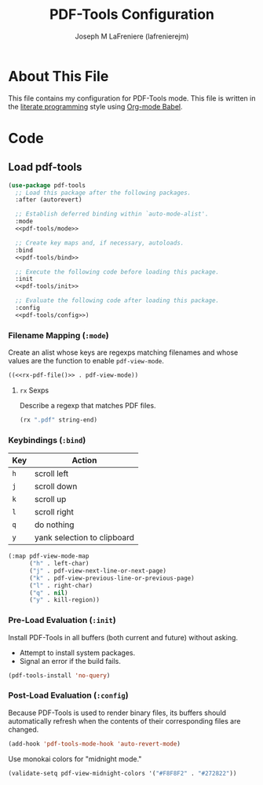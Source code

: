 #+TITLE: PDF-Tools Configuration
#+AUTHOR: Joseph M LaFreniere (lafrenierejm)
#+EMAIL: joseph@lafreniere.xyz

* License							   :noexport:
  All code sections in this file are licensed under [[https://gitlab.com/lafrenierejm/dotfiles/blob/master/LICENSE][an ISC license]] except when otherwise noted.
  All prose in this file is licensed under [[https://creativecommons.org/licenses/by/4.0/][CC BY 4.0]] except when otherwise noted.

* About This File
  This file contains my configuration for PDF-Tools mode.
  This file is written in the [[https://en.wikipedia.org/wiki/Literate_programming][literate programming]] style using [[http://orgmode.org/worg/org-contrib/babel/][Org-mode Babel]].

* Code
** Introductory Boilerplate					   :noexport:
   #+BEGIN_SRC emacs-lisp :tangle yes :padline no
     ;;; init-pdf-tools.el --- Configuration for PDF-Tools

     ;;; Commentary:
     ;; This file is tangled from init-pdf-tools.org.
     ;; Changes made here will be overwritten by changes to that Org-mode file.

     ;;; Code:
   #+END_SRC

** Dependencies							   :noexport:
   #+BEGIN_SRC emacs-lisp :tangle yes :padline no
     (require 'use-package)
   #+END_SRC

** Load pdf-tools
   #+BEGIN_SRC emacs-lisp :tangle yes :noweb no-export
     (use-package pdf-tools
       ;; Load this package after the following packages.
       :after (autorevert)

       ;; Establish deferred binding within `auto-mode-alist'.
       :mode
       <<pdf-tools/mode>>

       ;; Create key maps and, if necessary, autoloads.
       :bind
       <<pdf-tools/bind>>

       ;; Execute the following code before loading this package.
       :init
       <<pdf-tools/init>>

       ;; Evaluate the following code after loading this package.
       :config
       <<pdf-tools/config>>)
   #+END_SRC

*** Filename Mapping (~:mode~)
    Create an alist whose keys are regexps matching filenames and whose values are the function to enable ~pdf-view-mode~.

    #+HEADER: :noweb-ref pdf-tools/mode
    #+HEADER: :noweb no-export
    #+BEGIN_SRC emacs-lisp :noweb yes
      ((<<rx-pdf-file()>> . pdf-view-mode))
    #+END_SRC

**** ~rx~ Sexps
     Describe a regexp that matches PDF files.

     #+NAME: rx-pdf-file
     #+HEADER: :results value scalar
     #+BEGIN_SRC emacs-lisp
       (rx ".pdf" string-end)
     #+END_SRC

*** Keybindings (~:bind~)
    :PROPERTIES:
    :HEADER-ARGS: :noweb-ref pdf-tools/bind
    :END:

    #+NAME: pdf-view-mode-map
    | Key | Action                      |
    |-----+-----------------------------|
    | =h= | scroll left                 |
    | =j= | scroll down                 |
    | =k= | scroll up                   |
    | =l= | scroll right                |
    | =q= | do nothing                  |
    | =y= | yank selection to clipboard |

    #+BEGIN_SRC emacs-lisp
      (:map pdf-view-mode-map
            ("h" . left-char)
            ("j" . pdf-view-next-line-or-next-page)
            ("k" . pdf-view-previous-line-or-previous-page)
            ("l" . right-char)
            ("q" . nil)
            ("y" . kill-region))
    #+END_SRC

*** Pre-Load Evaluation (~:init~)
    :PROPERTIES:
    :HEADER-ARGS: :noweb-ref pdf-tools/init
    :DESCRIPTION: Code to be evaluated before ~pdf-tools~ has been loaded.
    :END:

    Install PDF-Tools in all buffers (both current and future) without asking.
    - Attempt to install system packages.
    - Signal an error if the build fails.

    #+BEGIN_SRC emacs-lisp
      (pdf-tools-install 'no-query)
    #+END_SRC

*** Post-Load Evaluation (~:config~)
    :PROPERTIES:
    :HEADER-ARGS: :noweb-ref pdf-tools/config
    :DESCRIPTION: Code to be evaluated after ~pdf-tools~ has been loaded.
    :END:

    Because PDF-Tools is used to render binary files, its buffers should automatically refresh when the contents of their corresponding files are changed.

    #+BEGIN_SRC emacs-lisp
      (add-hook 'pdf-tools-mode-hook 'auto-revert-mode)
    #+END_SRC

    Use monokai colors for "midnight mode."

    #+BEGIN_SRC emacs-lisp
      (validate-setq pdf-view-midnight-colors '("#F8F8F2" . "#272822"))
    #+END_SRC

** Ending Boilerplate						   :noexport:
   #+BEGIN_SRC emacs-lisp :tangle yes
     (provide 'init-pdf-tools)
     ;;; init-pdf-tools.el ends here
   #+END_SRC
